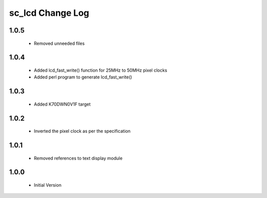 sc_lcd Change Log
=============================

1.0.5
-----
   * Removed unneeded files

1.0.4
-----
   * Added lcd_fast_write() function for 25MHz to 50MHz pixel clocks
   * Added perl program to generate lcd_fast_write()

1.0.3
-----
   * Added K70DWN0V1F target

1.0.2
-----
   * Inverted the pixel clock as per the specification

1.0.1
-----
   * Removed references to text display module

1.0.0
-----
  * Initial Version

